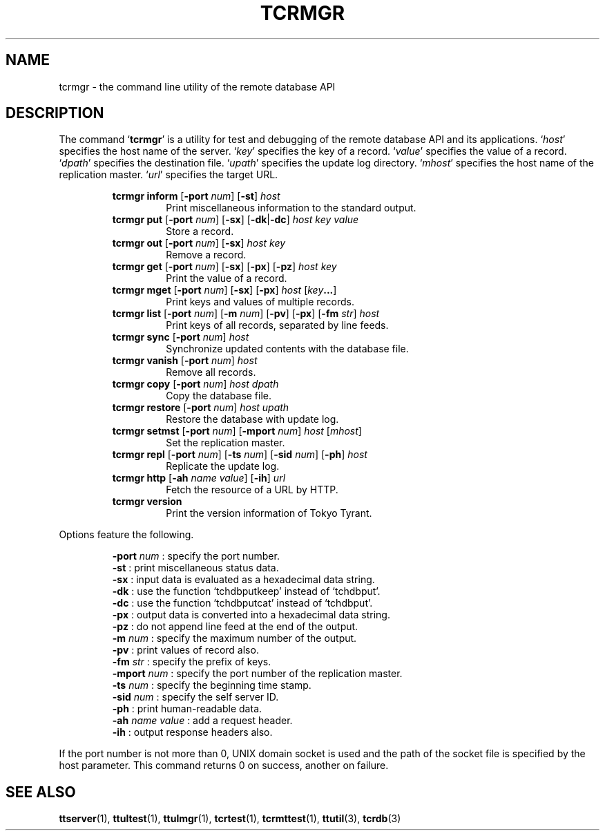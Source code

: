.TH "TCRMGR" 1 "2008-03-15" "Man Page" "Tokyo Tyrant"

.SH NAME
tcrmgr \- the command line utility of the remote database API

.SH DESCRIPTION
.PP
The command `\fBtcrmgr\fR' is a utility for test and debugging of the remote database API and its applications.  `\fIhost\fR' specifies the host name of the server.  `\fIkey\fR' specifies the key of a record.  `\fIvalue\fR' specifies the value of a record.  `\fIdpath\fR' specifies the destination file.  `\fIupath\fR' specifies the update log directory.  `\fImhost\fR' specifies the host name of the replication master.  `\fIurl\fR' specifies the target URL.
.PP
.RS
.br
\fBtcrmgr inform \fR[\fB\-port \fInum\fB\fR]\fB \fR[\fB\-st\fR]\fB \fIhost\fB\fR
.RS
Print miscellaneous information to the standard output.
.RE
.br
\fBtcrmgr put \fR[\fB\-port \fInum\fB\fR]\fB \fR[\fB\-sx\fR]\fB \fR[\fB\-dk\fR|\fB\-dc\fR]\fB \fIhost\fB \fIkey\fB \fIvalue\fB\fR
.RS
Store a record.
.RE
.br
\fBtcrmgr out \fR[\fB\-port \fInum\fB\fR]\fB \fR[\fB\-sx\fR]\fB \fIhost\fB \fIkey\fB\fR
.RS
Remove a record.
.RE
.br
\fBtcrmgr get \fR[\fB\-port \fInum\fB\fR]\fB \fR[\fB\-sx\fR]\fB \fR[\fB\-px\fR]\fB \fR[\fB\-pz\fR]\fB \fIhost\fB \fIkey\fB\fR
.RS
Print the value of a record.
.RE
.br
\fBtcrmgr mget \fR[\fB\-port \fInum\fB\fR]\fB \fR[\fB\-sx\fR]\fB \fR[\fB\-px\fR]\fB \fIhost\fB \fR[\fB\fIkey\fB...\fR]\fB\fR
.RS
Print keys and values of multiple records.
.RE
.br
\fBtcrmgr list \fR[\fB\-port \fInum\fB\fR]\fB \fR[\fB\-m \fInum\fB\fR]\fB \fR[\fB\-pv\fR]\fB \fR[\fB\-px\fR]\fB \fR[\fB\-fm \fIstr\fB\fR]\fB \fIhost\fB\fR
.RS
Print keys of all records, separated by line feeds.
.RE
.br
\fBtcrmgr sync \fR[\fB\-port \fInum\fB\fR]\fB \fIhost\fB\fR
.RS
Synchronize updated contents with the database file.
.RE
.br
\fBtcrmgr vanish \fR[\fB\-port \fInum\fB\fR]\fB \fIhost\fB\fR
.RS
Remove all records.
.RE
.br
\fBtcrmgr copy \fR[\fB\-port \fInum\fB\fR]\fB \fIhost\fB \fIdpath\fB\fR
.RS
Copy the database file.
.RE
.br
\fBtcrmgr restore \fR[\fB\-port \fInum\fB\fR]\fB \fIhost\fB \fIupath\fB\fR
.RS
Restore the database with update log.
.RE
.br
\fBtcrmgr setmst \fR[\fB\-port \fInum\fB\fR]\fB \fR[\fB\-mport \fInum\fB\fR]\fB \fIhost\fB \fR[\fB\fImhost\fB\fR]\fB\fR
.RS
Set the replication master.
.RE
.br
\fBtcrmgr repl \fR[\fB\-port \fInum\fB\fR]\fB \fR[\fB\-ts \fInum\fB\fR]\fB \fR[\fB\-sid \fInum\fB\fR]\fB \fR[\fB\-ph\fR]\fB \fIhost\fB\fR
.RS
Replicate the update log.
.RE
.br
\fBtcrmgr http \fR[\fB\-ah \fIname\fB \fIvalue\fB\fR]\fB \fR[\fB\-ih\fR]\fB \fIurl\fB\fR
.RS
Fetch the resource of a URL by HTTP.
.RE
.br
\fBtcrmgr version\fR
.RS
Print the version information of Tokyo Tyrant.
.RE
.RE
.PP
Options feature the following.
.PP
.RS
\fB\-port\fR \fInum\fR : specify the port number.
.br
\fB\-st\fR : print miscellaneous status data.
.br
\fB\-sx\fR : input data is evaluated as a hexadecimal data string.
.br
\fB\-dk\fR : use the function `tchdbputkeep' instead of `tchdbput'.
.br
\fB\-dc\fR : use the function `tchdbputcat' instead of `tchdbput'.
.br
\fB\-px\fR : output data is converted into a hexadecimal data string.
.br
\fB\-pz\fR : do not append line feed at the end of the output.
.br
\fB\-m\fR \fInum\fR : specify the maximum number of the output.
.br
\fB\-pv\fR : print values of record also.
.br
\fB\-fm\fR \fIstr\fR : specify the prefix of keys.
.br
\fB\-mport\fR \fInum\fR : specify the port number of the replication master.
.br
\fB\-ts\fR \fInum\fR : specify the beginning time stamp.
.br
\fB\-sid\fR \fInum\fR : specify the self server ID.
.br
\fB\-ph\fR : print human\-readable data.
.br
\fB\-ah\fR \fIname\fR \fIvalue\fR : add a request header.
.br
\fB\-ih\fR : output response headers also.
.br
.RE
.PP
If the port number is not more than 0, UNIX domain socket is used and the path of the socket file is specified by the host parameter.  This command returns 0 on success, another on failure.

.SH SEE ALSO
.PP
.BR ttserver (1),
.BR ttultest (1),
.BR ttulmgr (1),
.BR tcrtest (1),
.BR tcrmttest (1),
.BR ttutil (3),
.BR tcrdb (3)
